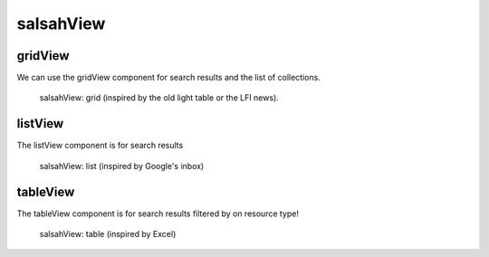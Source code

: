 ..  Copyright © 2016 Lukas Rosenthaler, André Kilchenmann, Andreas Aeschlimann,
    Benjamin Geer, Ivan Subotic, Tobias Schweizer.
    This file is part of SALSAH.
    SALSAH is free software: you can redistribute it and/or modify
    it under the terms of the GNU Affero General Public License as published
    by the Free Software Foundation, either version 3 of the License, or
    (at your option) any later version.
    SALSAH is distributed in the hope that it will be useful,
    but WITHOUT ANY WARRANTY; without even the implied warranty of
    MERCHANTABILITY or FITNESS FOR A PARTICULAR PURPOSE.
    You should have received a copy of the GNU Affero General Public
    License along with SALSAH.  If not, see <http://www.gnu.org/licenses/>.


salsahView
==========

gridView
--------
We can use the gridView component for search results and the list of collections.

.. figure:: figures/salsahView_grid.png

    salsahView: grid (inspired by the old light table or the LFI news).


listView
--------
The listView component is for search results

.. figure:: figures/salsahView_list.png

    salsahView: list (inspired by Google's inbox)


tableView
---------
The tableView component is for search results filtered by on resource type!

.. figure:: figures/salsahView_table.png

    salsahView: table (inspired by Excel)



